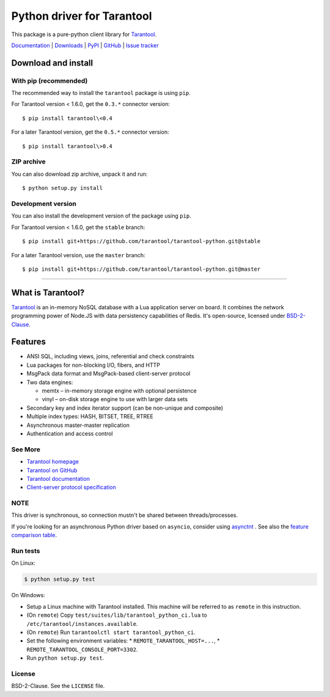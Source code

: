 Python driver for Tarantool
===========================

This package is a pure-python client library for `Tarantool`_.

`Documentation`_  |  `Downloads`_  |  `PyPI`_  |  `GitHub`_  | `Issue tracker`_

.. _`Documentation`: http://tarantool-python.readthedocs.org/en/latest/
.. _`Downloads`: http://pypi.python.org/pypi/tarantool#downloads
.. _`PyPI`: http://pypi.python.org/pypi/tarantool
.. _`GitHub`: https://github.com/tarantool/tarantool-python
.. _`Issue tracker`: https://github.com/tarantool/tarantool-python/issues

.. image:: https://github.com/tarantool/tarantool-python/actions/workflows/testing.yml/badge.svg?branch=master
    :target: https://github.com/tarantool/tarantool-python/actions/workflows/testing.yml

Download and install
--------------------

With pip (recommended)
^^^^^^^^^^^^^^^^^^^^^^

The recommended way to install the ``tarantool`` package is using ``pip``.

For Tarantool version < 1.6.0, get the ``0.3.*`` connector version::

    $ pip install tarantool\<0.4

For a later Tarantool version, get the ``0.5.*`` connector version::

    $ pip install tarantool\>0.4

ZIP archive
^^^^^^^^^^^

You can also download zip archive, unpack it and run::

    $ python setup.py install

Development version
^^^^^^^^^^^^^^^^^^^

You can also install the development version of the package using ``pip``.

For Tarantool version < 1.6.0, get the ``stable`` branch::

    $ pip install git+https://github.com/tarantool/tarantool-python.git@stable

For a later Tarantool version, use the ``master`` branch::

    $ pip install git+https://github.com/tarantool/tarantool-python.git@master

--------------------------------------------------------------------------------

What is Tarantool?
------------------

`Tarantool`_ is an in-memory NoSQL database with a Lua application server on board.
It combines the network programming power of Node.JS
with data persistency capabilities of Redis.
It's open-source, licensed under `BSD-2-Clause`_.

Features
--------

* ANSI SQL, including views, joins, referential and check constraints
* Lua packages for non-blocking I/O, fibers, and HTTP
* MsgPack data format and MsgPack-based client-server protocol
* Two data engines:

  * memtx – in-memory storage engine with optional persistence
  * vinyl – on-disk storage engine to use with larger data sets

* Secondary key and index iterator support (can be non-unique and composite)
* Multiple index types: HASH, BITSET, TREE, RTREE
* Asynchronous master-master replication
* Authentication and access control

See More
^^^^^^^^

* `Tarantool homepage`_
* `Tarantool on GitHub`_
* `Tarantool documentation`_
* `Client-server protocol specification`_

NOTE
^^^^

This driver is synchronous, so connection mustn't be shared between threads/processes.

If you're looking for an asynchronous Python driver based on ``asyncio``,
consider using `asynctnt`_ . See also the `feature comparison table`_.

Run tests
^^^^^^^^^

On Linux:

.. code-block:: console

   $ python setup.py test

On Windows:

* Setup a Linux machine with Tarantool installed.
  This machine will be referred to as ``remote`` in this instruction.
* (On ``remote``) Copy ``test/suites/lib/tarantool_python_ci.lua`` to
  ``/etc/tarantool/instances.available``.
* (On ``remote``) Run ``tarantoolctl start tarantool_python_ci``.
* Set the following environment variables:
  * ``REMOTE_TARANTOOL_HOST=...``,
  * ``REMOTE_TARANTOOL_CONSOLE_PORT=3302``.
* Run ``python setup.py test``.

.. _`Tarantool`:
.. _`Tarantool Database`:
.. _`Tarantool homepage`: https://tarantool.io
.. _`Tarantool on GitHub`: https://github.com/tarantool/tarantool
.. _`Tarantool documentation`: https://www.tarantool.io/en/doc/latest/
.. _`Client-server protocol specification`: https://www.tarantool.io/en/doc/latest/dev_guide/internals/box_protocol/
.. _`BSD-2-Clause`: https://opensource.org/licenses/BSD-2-Clause
.. _`asynctnt`: https://github.com/igorcoding/asynctnt
.. _`feature comparison table`: https://www.tarantool.io/en/doc/latest/book/connectors/#python-feature-comparison

License
^^^^^^^

BSD-2-Clause. See the ``LICENSE`` file.
